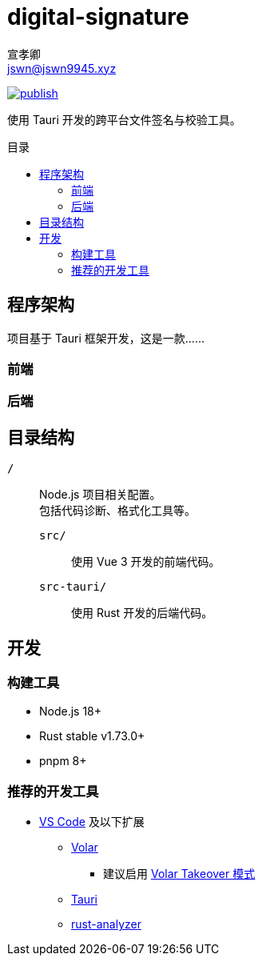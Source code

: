 = digital-signature
宣孝卿 <jswn@jswn9945.xyz>
:toc: preamble
:toc-title: 目录

https://github.com/Jisu-Woniu/digital-signature/actions/workflows/tauri.yml[
    image:https://github.com/Jisu-Woniu/digital-signature/actions/workflows/tauri.yml/badge.svg[publish]
]

使用 Tauri 开发的跨平台文件签名与校验工具。

== 程序架构

项目基于 Tauri 框架开发，这是一款……

=== 前端

=== 后端

== 目录结构

`/`::
    Node.js 项目相关配置。 +
    包括代码诊断、格式化工具等。

    `src/`:::
        使用 Vue 3 开发的前端代码。

    `src-tauri/`:::
        使用 Rust 开发的后端代码。

== 开发

=== 构建工具

* Node.js 18+
* Rust stable v1.73.0+
* pnpm 8+

=== 推荐的开发工具

* https://code.visualstudio.com/[VS Code] 及以下扩展
** https://marketplace.visualstudio.com/items?itemName=Vue.volar[Volar]
*** 建议启用 https://cn.vuejs.org/guide/typescript/overview.html#volar-takeover-mode[Volar Takeover 模式]
** https://marketplace.visualstudio.com/items?itemName=tauri-apps.tauri-vscode[Tauri]
** https://marketplace.visualstudio.com/items?itemName=rust-lang.rust-analyzer[rust-analyzer]
